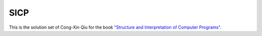 ====
SICP
====

This is the solution set of Cong-Xin Qiu for the book `"Structure and Interpretation of Computer Programs"`_. 

.. _"Structure and Interpretation of Computer Programs": http://mitpress.mit.edu/sicp
